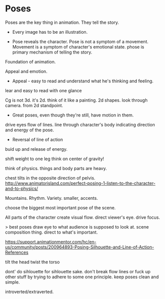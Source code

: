 * Poses
Poses are the key thing in animation. They tell the story.


- Every image has to be an illustration.

  
# Express emotion
- Pose reveals the character. Pose is not a symptom of a movement.  
  Movement is a symptom of character's emotional state. 
  phose is primary mechanism of telling the story.

Foundation of animation.

# Express personality

# Easy to understand
Appeal and emotion.
- Appeal - easy to read and understand what he's thinking and feeling.
lear and easy to read with one glance

# //Tells a story

# Sihlouette
Cg is not 3d. it's 2d.
think of it like a painting.
2d shapes.
look through camera.
from 2d standpoint.

- Great poses, even though they're still, have motion in them.
  
  
# Line of action
drive eyes
flow of lines.
line through character's body indicating direction and energy of the pose.

- Reversal of line of action
buid up and release of energy.



# Exaggeration!

# Assymetry!

# Weight
shift weight to one leg
think on center of gravity!

think of physics. things and body parts are heavy.

chest tilts in the opposite direction of pelvis.
http://www.animatorisland.com/perfect-posing-1-listen-to-the-character-and-to-physics/
# Volume

Mountains.
Rhythm.
Variety.
smaller, accents.

choose the biggest most important pose of the scene.


# Flow lines
All parts of the character create visual flow.
direct viewer's eye.
drive focus.

> best poses draw eye to what audience is supposed to look at.
scene composition thing.
direct to what's important.

# curved vs straight!
https://support.animationmentor.com/hc/en-us/community/posts/200964893-Posing-Silhouette-and-Line-of-Action-References

# tips
tilt the head
twist the torso

# Good composition. staging.

# Don't force animation princples.
dont' do sihlouette for sihlouette sake.
don't break flow lines or fuck up other stuff by trying to adhere to some one principle.
keep poses clean and simple.

# body - 3 circles. not in one line.

# closed/open
introverted/extraverted.
